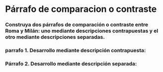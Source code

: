 * Párrafo de comparacion o  contraste
*** Construya dos párrafos de comparación o contraste entre Roma y Milán: uno mediante descripciones contrapuestas y el otro mediante descripciones separadas.
*** parrafo 1. Desarrollo mediante descripción contrapuesta:
*** Párrafo 2. Desarrollo mediante descripción separada:
